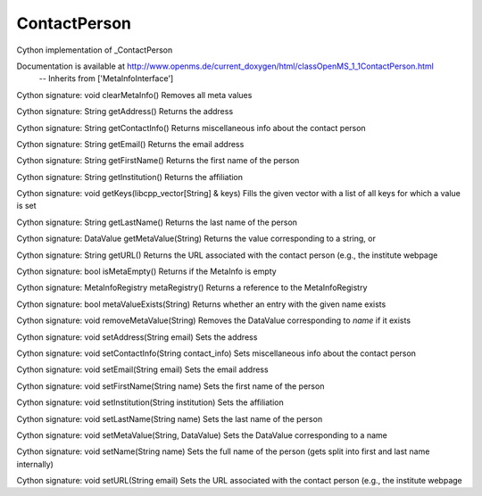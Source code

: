 ContactPerson
=============

.. py:class:: ContactPerson


   Bases: :py:class:`object`


Cython implementation of _ContactPerson


Documentation is available at http://www.openms.de/current_doxygen/html/classOpenMS_1_1ContactPerson.html
 -- Inherits from ['MetaInfoInterface']




.. py:method:: ContactPerson.clearMetaInfo


Cython signature: void clearMetaInfo()
Removes all meta values




.. py:method:: ContactPerson.getAddress


Cython signature: String getAddress()
Returns the address




.. py:method:: ContactPerson.getContactInfo


Cython signature: String getContactInfo()
Returns miscellaneous info about the contact person




.. py:method:: ContactPerson.getEmail


Cython signature: String getEmail()
Returns the email address




.. py:method:: ContactPerson.getFirstName


Cython signature: String getFirstName()
Returns the first name of the person




.. py:method:: ContactPerson.getInstitution


Cython signature: String getInstitution()
Returns the affiliation




.. py:method:: ContactPerson.getKeys


Cython signature: void getKeys(libcpp_vector[String] & keys)
Fills the given vector with a list of all keys for which a value is set




.. py:method:: ContactPerson.getLastName


Cython signature: String getLastName()
Returns the last name of the person




.. py:method:: ContactPerson.getMetaValue


Cython signature: DataValue getMetaValue(String)
Returns the value corresponding to a string, or




.. py:method:: ContactPerson.getURL


Cython signature: String getURL()
Returns the URL associated with the contact person (e.g., the institute webpage




.. py:method:: ContactPerson.isMetaEmpty


Cython signature: bool isMetaEmpty()
Returns if the MetaInfo is empty




.. py:method:: ContactPerson.metaRegistry


Cython signature: MetaInfoRegistry metaRegistry()
Returns a reference to the MetaInfoRegistry




.. py:method:: ContactPerson.metaValueExists


Cython signature: bool metaValueExists(String)
Returns whether an entry with the given name exists




.. py:method:: ContactPerson.removeMetaValue


Cython signature: void removeMetaValue(String)
Removes the DataValue corresponding to `name` if it exists




.. py:method:: ContactPerson.setAddress


Cython signature: void setAddress(String email)
Sets the address




.. py:method:: ContactPerson.setContactInfo


Cython signature: void setContactInfo(String contact_info)
Sets miscellaneous info about the contact person




.. py:method:: ContactPerson.setEmail


Cython signature: void setEmail(String email)
Sets the email address




.. py:method:: ContactPerson.setFirstName


Cython signature: void setFirstName(String name)
Sets the first name of the person




.. py:method:: ContactPerson.setInstitution


Cython signature: void setInstitution(String institution)
Sets the affiliation




.. py:method:: ContactPerson.setLastName


Cython signature: void setLastName(String name)
Sets the last name of the person




.. py:method:: ContactPerson.setMetaValue


Cython signature: void setMetaValue(String, DataValue)
Sets the DataValue corresponding to a name




.. py:method:: ContactPerson.setName


Cython signature: void setName(String name)
Sets the full name of the person (gets split into first and last name internally)




.. py:method:: ContactPerson.setURL


Cython signature: void setURL(String email)
Sets the URL associated with the contact person (e.g., the institute webpage




